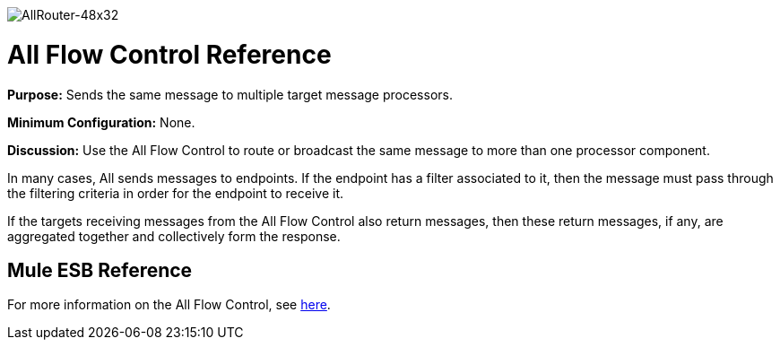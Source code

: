 image:AllRouter-48x32.png[AllRouter-48x32]

= All Flow Control Reference

*Purpose:* Sends the same message to multiple target message processors.

*Minimum Configuration:* None.

*Discussion:* Use the All Flow Control to route or broadcast the same message to more than one processor component.

In many cases, All sends messages to endpoints. If the endpoint has a filter associated to it, then the message must pass through the filtering criteria in order for the endpoint to receive it.

If the targets receiving messages from the All Flow Control also return messages, then these return messages, if any, are aggregated together and collectively form the response.

== Mule ESB Reference

For more information on the All Flow Control, see link:/docs/display/33X/Routing+Message+Processors#RoutingMessageProcessors-RoutingMessageProcessors-All[here].
